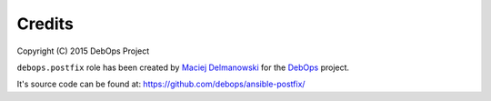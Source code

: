 Credits
=======

Copyright (C) 2015 DebOps Project

``debops.postfix`` role has been created by `Maciej Delmanowski`_ for the
`DebOps`_ project.

It's source code can be found at: https://github.com/debops/ansible-postfix/

.. _Maciej Delmanowski: mailto:drybjed@gmail.com
.. _DebOps: http://debops.org/

